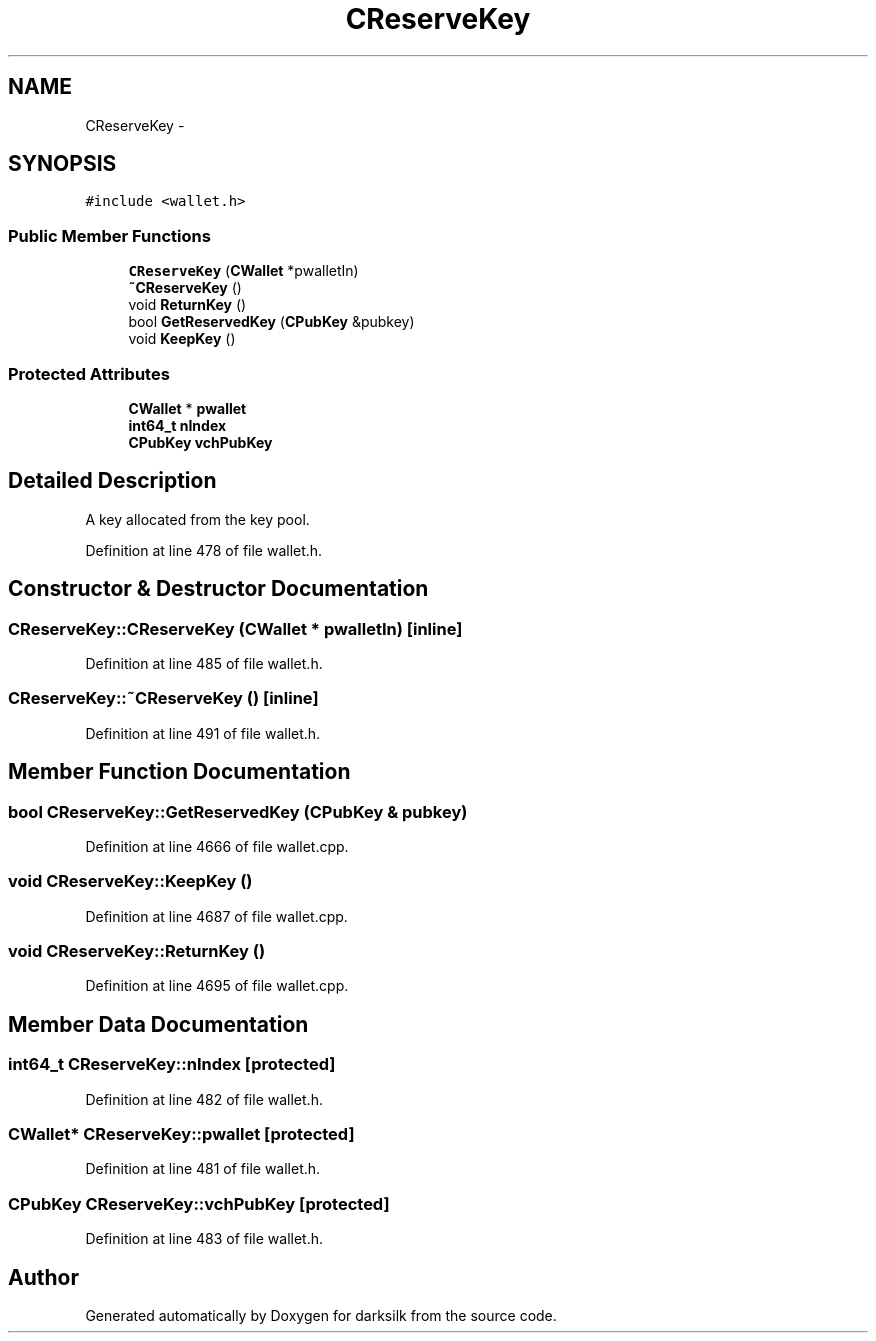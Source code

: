 .TH "CReserveKey" 3 "Wed Feb 10 2016" "Version 1.0.0.0" "darksilk" \" -*- nroff -*-
.ad l
.nh
.SH NAME
CReserveKey \- 
.SH SYNOPSIS
.br
.PP
.PP
\fC#include <wallet\&.h>\fP
.SS "Public Member Functions"

.in +1c
.ti -1c
.RI "\fBCReserveKey\fP (\fBCWallet\fP *pwalletIn)"
.br
.ti -1c
.RI "\fB~CReserveKey\fP ()"
.br
.ti -1c
.RI "void \fBReturnKey\fP ()"
.br
.ti -1c
.RI "bool \fBGetReservedKey\fP (\fBCPubKey\fP &pubkey)"
.br
.ti -1c
.RI "void \fBKeepKey\fP ()"
.br
.in -1c
.SS "Protected Attributes"

.in +1c
.ti -1c
.RI "\fBCWallet\fP * \fBpwallet\fP"
.br
.ti -1c
.RI "\fBint64_t\fP \fBnIndex\fP"
.br
.ti -1c
.RI "\fBCPubKey\fP \fBvchPubKey\fP"
.br
.in -1c
.SH "Detailed Description"
.PP 
A key allocated from the key pool\&. 
.PP
Definition at line 478 of file wallet\&.h\&.
.SH "Constructor & Destructor Documentation"
.PP 
.SS "CReserveKey::CReserveKey (\fBCWallet\fP * pwalletIn)\fC [inline]\fP"

.PP
Definition at line 485 of file wallet\&.h\&.
.SS "CReserveKey::~CReserveKey ()\fC [inline]\fP"

.PP
Definition at line 491 of file wallet\&.h\&.
.SH "Member Function Documentation"
.PP 
.SS "bool CReserveKey::GetReservedKey (\fBCPubKey\fP & pubkey)"

.PP
Definition at line 4666 of file wallet\&.cpp\&.
.SS "void CReserveKey::KeepKey ()"

.PP
Definition at line 4687 of file wallet\&.cpp\&.
.SS "void CReserveKey::ReturnKey ()"

.PP
Definition at line 4695 of file wallet\&.cpp\&.
.SH "Member Data Documentation"
.PP 
.SS "\fBint64_t\fP CReserveKey::nIndex\fC [protected]\fP"

.PP
Definition at line 482 of file wallet\&.h\&.
.SS "\fBCWallet\fP* CReserveKey::pwallet\fC [protected]\fP"

.PP
Definition at line 481 of file wallet\&.h\&.
.SS "\fBCPubKey\fP CReserveKey::vchPubKey\fC [protected]\fP"

.PP
Definition at line 483 of file wallet\&.h\&.

.SH "Author"
.PP 
Generated automatically by Doxygen for darksilk from the source code\&.
